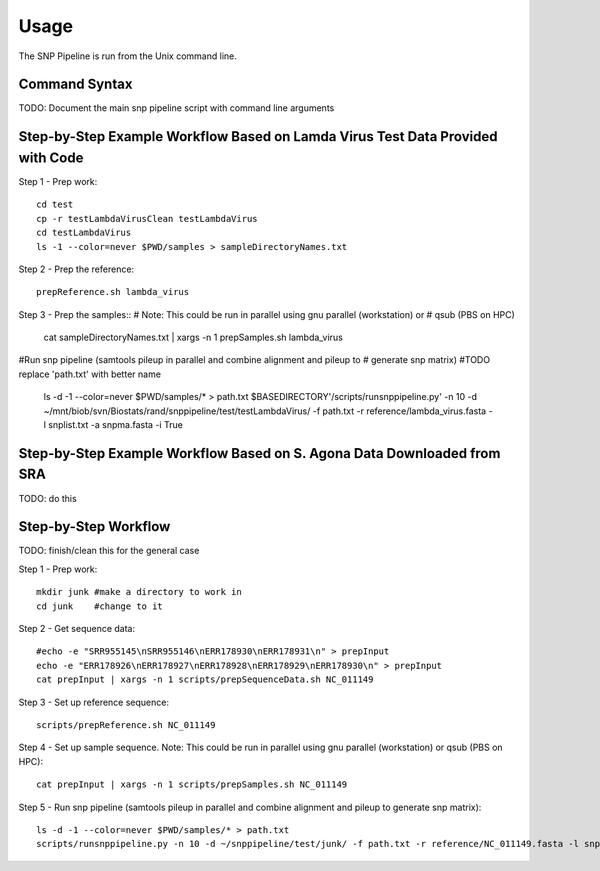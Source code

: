 ========
Usage
========

The SNP Pipeline is run from the Unix command line.

Command Syntax
--------------
TODO: Document the main snp pipeline script with command line arguments


Step-by-Step Example Workflow Based on Lamda Virus Test Data Provided with Code
-------------------------------------------------------------------------------

Step 1 - Prep work::

    cd test
    cp -r testLambdaVirusClean testLambdaVirus
    cd testLambdaVirus
    ls -1 --color=never $PWD/samples > sampleDirectoryNames.txt

Step 2 - Prep the reference::

    prepReference.sh lambda_virus

Step 3 - Prep the samples::
#  Note: This could be run in parallel using gnu parallel (workstation) or
#    qsub (PBS on HPC)

    cat sampleDirectoryNames.txt | xargs -n 1 prepSamples.sh lambda_virus
        
#Run snp pipeline (samtools pileup in parallel and combine alignment and pileup to
#   generate snp matrix)
#TODO replace 'path.txt' with better name
    ls -d -1 --color=never $PWD/samples/* > path.txt
    $BASEDIRECTORY'/scripts/runsnppipeline.py' -n 10 -d ~/mnt/biob/svn/Biostats/rand/snppipeline/test/testLambdaVirus/ -f path.txt -r reference/lambda_virus.fasta -l snplist.txt -a snpma.fasta -i True


Step-by-Step Example Workflow Based on S. Agona Data Downloaded from SRA
------------------------------------------------------------------------
TODO: do this


Step-by-Step Workflow
---------------------
TODO: finish/clean this for the general case

Step 1 - Prep work::

    mkdir junk #make a directory to work in
    cd junk    #change to it

Step 2 - Get sequence data::

    #echo -e "SRR955145\nSRR955146\nERR178930\nERR178931\n" > prepInput
    echo -e "ERR178926\nERR178927\nERR178928\nERR178929\nERR178930\n" > prepInput
    cat prepInput | xargs -n 1 scripts/prepSequenceData.sh NC_011149

Step 3 - Set up reference sequence::

    scripts/prepReference.sh NC_011149

Step 4 - Set up sample sequence.
Note: This could be run in parallel using gnu parallel (workstation) or qsub (PBS on HPC)::

    cat prepInput | xargs -n 1 scripts/prepSamples.sh NC_011149
        
Step 5 - Run snp pipeline (samtools pileup in parallel and combine alignment and pileup to generate snp matrix)::

    ls -d -1 --color=never $PWD/samples/* > path.txt
    scripts/runsnppipeline.py -n 10 -d ~/snppipeline/test/junk/ -f path.txt -r reference/NC_011149.fasta -l snplist.txt -a snpma.fasta -i True
 





